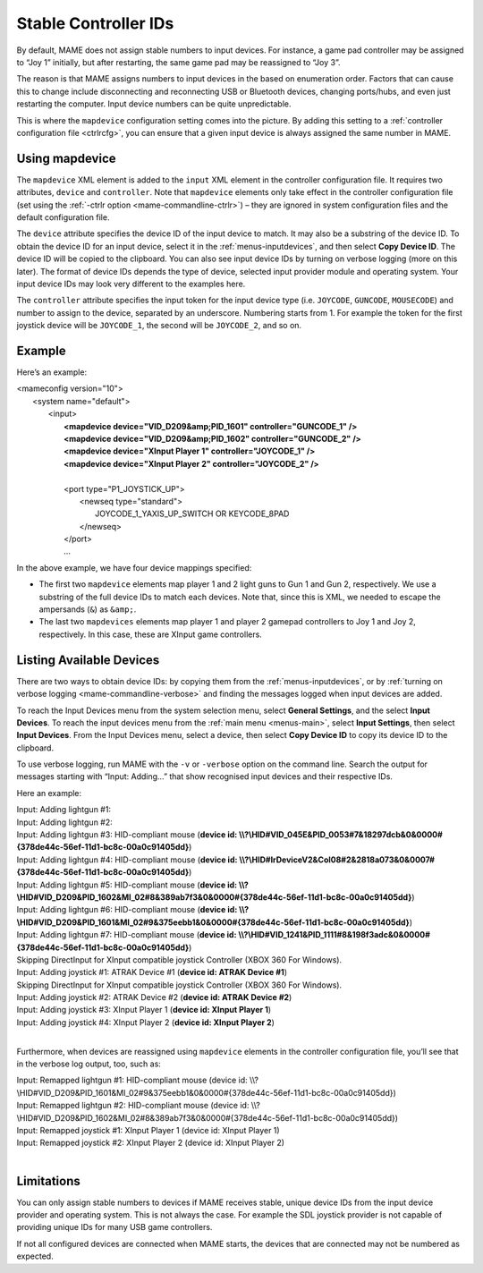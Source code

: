 .. _devicemap:

Stable Controller IDs
=====================

By default, MAME does not assign stable numbers to input devices.  For instance,
a game pad controller may be assigned to “Joy 1” initially, but after
restarting, the same game pad may be reassigned to “Joy 3”.

The reason is that MAME assigns numbers to input devices in the based on
enumeration order.  Factors that can cause this to change include disconnecting
and reconnecting USB or Bluetooth devices, changing ports/hubs, and even just
restarting the computer.  Input device numbers can be quite unpredictable.

This is where the ``mapdevice`` configuration setting comes into the picture.
By adding this setting to a :ref:`controller configuration file <ctrlrcfg>`, you
can ensure that a given input device is always assigned the same number in MAME.


Using mapdevice
---------------

The ``mapdevice`` XML element is added to the ``input`` XML element in the
controller configuration file. It requires two attributes, ``device`` and
``controller``.  Note that ``mapdevice`` elements only take effect in the
controller configuration file (set using the :ref:`-ctrlr option
<mame-commandline-ctrlr>`) – they are ignored in system configuration files and
the default configuration file.

The ``device`` attribute specifies the device ID of the input device to match.
It may also be a substring of the device ID.  To obtain the device ID for an
input device, select it in the :ref:`menus-inputdevices`, and then select **Copy
Device ID**.  The device ID will be copied to the clipboard.  You can also see
input device IDs by turning on verbose logging (more on this later).  The format
of device IDs depends the type of device, selected input provider module and
operating system.  Your input device IDs may look very different to the examples
here.

The ``controller`` attribute specifies the input token for the input device type
(i.e. ``JOYCODE``, ``GUNCODE``, ``MOUSECODE``) and number to assign to the
device, separated by an underscore.  Numbering starts from 1.  For example the
token for the first joystick device will be ``JOYCODE_1``, the second will be
``JOYCODE_2``, and so on.


Example
-------

Here’s an example:

|       <mameconfig version="10">
|           <system name="default">
|               <input>
|                   **<mapdevice device="VID_D209&amp;PID_1601" controller="GUNCODE_1" />**
|                   **<mapdevice device="VID_D209&amp;PID_1602" controller="GUNCODE_2" />**
|                   **<mapdevice device="XInput Player 1" controller="JOYCODE_1" />**
|                   **<mapdevice device="XInput Player 2" controller="JOYCODE_2" />**
|
|                   <port type="P1_JOYSTICK_UP">
|                       <newseq type="standard">
|                           JOYCODE_1_YAXIS_UP_SWITCH OR KEYCODE_8PAD
|                       </newseq>
|                   </port>
|                   ...


In the above example, we have four device mappings specified:

* The first two ``mapdevice`` elements map player 1 and 2 light guns to Gun 1
  and Gun 2, respectively.  We use a substring of the full device IDs to match
  each devices.  Note that, since this is XML, we needed to escape the
  ampersands (``&``) as ``&amp;``.
* The last two ``mapdevices`` elements map player 1 and player 2 gamepad
  controllers to Joy 1 and Joy 2, respectively.  In this case, these are XInput
  game controllers.


Listing Available Devices
-------------------------

There are two ways to obtain device IDs: by copying them from the
:ref:`menus-inputdevices`, or by :ref:`turning on verbose logging
<mame-commandline-verbose>` and finding the messages logged when input devices
are added.

To reach the Input Devices menu from the system selection menu, select **General
Settings**, and the select **Input Devices**.  To reach the input devices menu
from the :ref:`main menu <menus-main>`, select **Input Settings**, then select
**Input Devices**.  From the Input Devices menu, select a device, then select
**Copy Device ID** to copy its device ID to the clipboard.

To use verbose logging, run MAME with the ``-v`` or ``-verbose`` option on the
command line.  Search the output for messages starting with “Input: Adding…”
that show recognised input devices and their respective IDs.

Here an example:

|     Input: Adding lightgun #1:
|     Input: Adding lightgun #2:
|     Input: Adding lightgun #3: HID-compliant mouse (**device id: \\\\?\\HID#VID_045E&PID_0053#7&18297dcb&0&0000#{378de44c-56ef-11d1-bc8c-00a0c91405dd}**)
|     Input: Adding lightgun #4: HID-compliant mouse (**device id: \\\\?\\HID#IrDeviceV2&Col08#2&2818a073&0&0007#{378de44c-56ef-11d1-bc8c-00a0c91405dd}**)
|     Input: Adding lightgun #5: HID-compliant mouse (**device id: \\\\?\\HID#VID_D209&PID_1602&MI_02#8&389ab7f3&0&0000#{378de44c-56ef-11d1-bc8c-00a0c91405dd}**)
|     Input: Adding lightgun #6: HID-compliant mouse (**device id: \\\\?\\HID#VID_D209&PID_1601&MI_02#9&375eebb1&0&0000#{378de44c-56ef-11d1-bc8c-00a0c91405dd}**)
|     Input: Adding lightgun #7: HID-compliant mouse (**device id: \\\\?\\HID#VID_1241&PID_1111#8&198f3adc&0&0000#{378de44c-56ef-11d1-bc8c-00a0c91405dd}**)
|     Skipping DirectInput for XInput compatible joystick Controller (XBOX 360 For Windows).
|     Input: Adding joystick #1: ATRAK Device #1 (**device id: ATRAK Device #1**)
|     Skipping DirectInput for XInput compatible joystick Controller (XBOX 360 For Windows).
|     Input: Adding joystick #2: ATRAK Device #2 (**device id: ATRAK Device #2**)
|     Input: Adding joystick #3: XInput Player 1 (**device id: XInput Player 1**)
|     Input: Adding joystick #4: XInput Player 2 (**device id: XInput Player 2**)
|

Furthermore, when devices are reassigned using ``mapdevice`` elements in the
controller configuration file, you’ll see that in the verbose log output, too,
such as:

|     Input: Remapped lightgun #1: HID-compliant mouse (device id: \\\\?\\HID#VID_D209&PID_1601&MI_02#9&375eebb1&0&0000#{378de44c-56ef-11d1-bc8c-00a0c91405dd})
|     Input: Remapped lightgun #2: HID-compliant mouse (device id: \\\\?\\HID#VID_D209&PID_1602&MI_02#8&389ab7f3&0&0000#{378de44c-56ef-11d1-bc8c-00a0c91405dd})
|     Input: Remapped joystick #1: XInput Player 1 (device id: XInput Player 1)
|     Input: Remapped joystick #2: XInput Player 2 (device id: XInput Player 2)
|


Limitations
-----------

You can only assign stable numbers to devices if MAME receives stable, unique
device IDs from the input device provider and operating system.  This is not
always the case.  For example the SDL joystick provider is not capable of
providing unique IDs for many USB game controllers.

If not all configured devices are connected when MAME starts, the devices that
are connected may not be numbered as expected.
